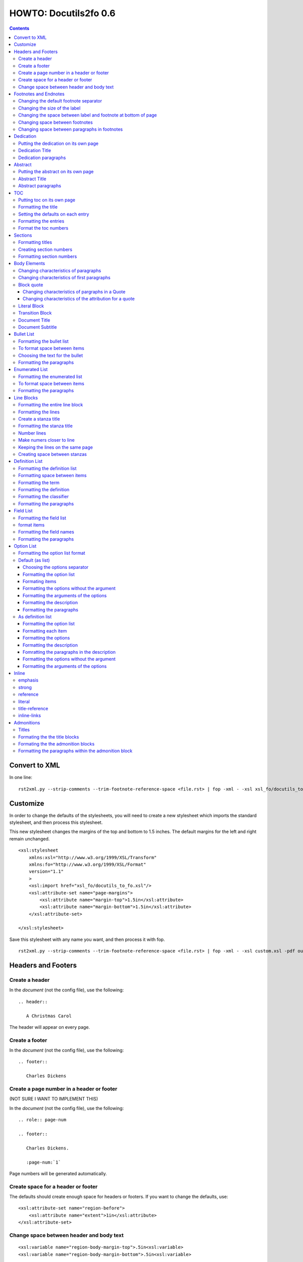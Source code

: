 
^^^^^^^^^^^^^^^^^^^^^^^^
HOWTO: Docutils2fo 0.6
^^^^^^^^^^^^^^^^^^^^^^^^

..  $Id: howto.rst 7131 2011-09-26 19:27:15Z paultremblay $ 

.. contents::

================
Convert to XML
================

In one line::

 rst2xml.py --strip-comments --trim-footnote-reference-space <file.rst> | fop -xml - -xsl xsl_fo/docutils_to_fo.xsl -pdf out.pdf

===========
Customize
===========

In order to change the defaults of the stylesheets, you will need to create a
new stylesheet which imports the standard stylesheet, and then process this
stylesheet. 

This new stylesheet changes the margins of the top and bottom to 1.5 inches.
The default margins for the left and right remain unchanged.

::

 <xsl:stylesheet 
     xmlns:xsl="http://www.w3.org/1999/XSL/Transform"
     xmlns:fo="http://www.w3.org/1999/XSL/Format"
     version="1.1"
     >
     <xsl:import href="xsl_fo/docutils_to_fo.xsl"/>
     <xsl:attribute-set name="page-margins">
         <xsl:attribute name="margin-top">1.5in</xsl:attribute>
         <xsl:attribute name="margin-bottom">1.5in</xsl:attribute>
     </xsl:attribute-set>
     
 </xsl:stylesheet>

Save this stylesheet with any name you want, and then process it with fop. ::

 rst2xml.py --strip-comments --trim-footnote-reference-space <file.rst> | fop -xml - -xsl custom.xsl -pdf out.pdf


====================
Headers and Footers
====================

Create a header
---------------

In the *document* (not the config file), use the following::

 .. header:: 

    A Christmas Carol 

The header will appear on every page.

Create a footer
---------------

In the *document* (not the config file), use the following::

 .. footer:: 

    Charles Dickens 

Create a page number in a header or footer
--------------------------------------------

(NOT SURE I WANT TO IMPLEMENT THIS)

In the *document* (not the config file), use the following::

 .. role:: page-num
    
 .. footer:: 

    Charles Dickens.
    
    :page-num:`1`

Page numbers will be generated automatically.

Create space for a header or footer
------------------------------------

The defaults should create enough space for headers or footers. If you want to
change the defaults, use::


    <xsl:attribute-set name="region-before">
        <xsl:attribute name="extent">1in</xsl:attribute>
    </xsl:attribute-set>



Change space between header and body text
------------------------------------------


::

    <xsl:variable name="region-body-margin-top">.5in<xsl:variable>
    <xsl:variable name="region-body-margin-bottom">.5in<xsl:variable>

=======================
Footnotes and Endnotes
=======================

Changing the default footnote separator
----------------------------------------

Rewrite the named template `make-footnote-separator`::


    <!--gets rid of separator--> 
    <xsl:template name="make-footnote-separator"/>

Changing the size of the label
--------------------------------

The attribute set "default-footnote-label-inline" sets the formatting of the
label in the text::

    <!--changes size form 8 to 10 pts-->
    <xsl:attribute-set name="default-footnote-label-inline">
        <xsl:attribute name="font-size">10pt</xsl:attribute>
    </xsl:attribute-set>

Changing the space between label and footnote at bottom of page
----------------------------------------------------------------

::

    <xsl:attribute-set name="footnote-list-block">
        <xsl:attribute name="provisional-distance-between-starts">18pt</xsl:attribute>
    </xsl:attribute-set>

Changing space between footnotes
---------------------------------

::

    <xsl:attribute-set name="footnote-list-block">
        <xsl:attribute name="space-after">12pt</xsl:attribute>
    </xsl:attribute-set>

Note: Use space-before.conditionality ="retain" to set space between first
footnote and text. Or, set `space-after` in the footnote separator text, and
use space-after.conditionality ="retain".

Changing space between paragraphs in footnotes
----------------------------------------------
::

    <xsl:attribute-set name="footnote-paragraph-block">
        <xsl:attribute name="space-before">15pt</xsl:attribute>
    </xsl:attribute-set>

==========
Dedication
==========

Putting the dedication on its own page
---------------------------------------

The default template for the dedication is::

    <xsl:template match="topic[@classes='dedication']">
        <xsl:apply-templates/>
    </xsl:template>

Change this to::

    <xsl:template match="topic[@classes='dedication']">
        <fo:block break-before = "page" break-after="page">
            <xsl:apply-templates/>
        </fo:block>
    </xsl:template>

Dedication Title
------------------

Change the `dedication-title-block` attribute set::

    <xsl:attribute-set name="dedication-title-block">
        <xsl:attribute name="text-align">center</xsl:attribute>
        <xsl:attribute name="font-weight">bold</xsl:attribute>
        <xsl:attribute name="space-after">12pt</xsl:attribute>
    </xsl:attribute-set>

Dedication paragraphs
---------------------

To change the characteristics of the paragraphs of the dedication, use the
`dedication-paragraph-block` and `dedication-first-paragraph-block`.

::


    <xsl:attribute-set name="dedication-paragraph-block">
        <xsl:attribute name="font-style">italic</xsl:attribute>
        <xsl:attribute name="space-after">12pt</xsl:attribute>
    </xsl:attribute-set>

    <xsl:attribute-set name="dedication-first-paragraph-block"
        use-attribute-sets = "dedication-paragraph-block">
        <xsl:attribute name="space-before">0pt</xsl:attribute>
    </xsl:attribute-set>


==========
Abstract
==========

Putting the abstract on its own page
---------------------------------------

The default template for the abstract is::

    <xsl:template match="topic[@classes='abstract']">
        <xsl:apply-templates/>
    </xsl:template>

Change this to::

    <xsl:template match="topic[@classes='abstract']">
        <fo:block break-before = "page" break-after="page">
            <xsl:apply-templates/>
        </fo:block>
    </xsl:template>

Abstract Title
------------------

Change the `abstract-title-block` attribute set::

    <xsl:attribute-set name="abstract-title-block">
        <xsl:attribute name="text-align">center</xsl:attribute>
        <xsl:attribute name="font-weight">bold</xsl:attribute>
        <xsl:attribute name="space-after">12pt</xsl:attribute>
    </xsl:attribute-set>

Abstract paragraphs
---------------------

To change the characteristics of the paragraphs of the abstract, use the
`abstract-paragraph-block` and `abstract-first-paragraph-block`.

::


    <xsl:attribute-set name="abstract-paragraph-block">
        <xsl:attribute name="font-style">italic</xsl:attribute>
        <xsl:attribute name="space-after">12pt</xsl:attribute>
    </xsl:attribute-set>

    <xsl:attribute-set name="abstract-first-paragraph-block"
        use-attribute-sets = "abstract-paragraph-block">
        <xsl:attribute name="space-before">0pt</xsl:attribute>
    </xsl:attribute-set>


====
TOC
====

Putting toc on its own page
-----------------------------

For a break before, use the break-before = page in the attribute set
`toc-title-block`::

    <xsl:attribute-set name="toc-title-block">
        <xs:attribute name="break-before">page</xs:attribute>
    </xsl:attribute-set>


Use a page break in the element that comes after it. 

Another way to put the TOC on its own page (besides using a whole new page
run, the preferred method for more involved documents), is to rewrite the
matching template. The default is::

    <xsl:template match="topic[@classes='contents']">
        <xsl:apply-templates/>
    </xsl:template>

Rewrite this to::

    <xsl:template match="topic[@classes='contents']">
        <fo:block break-before = "page" break-after="page">
            <xsl:apply-templates/>
        </fo:block>
    </xsl:template>


Formatting the title
-----------------------

Use the attribue set `toc-title-block`:: 

    <xsl:attribute-set name="toc-title-block">
        <xs:attribute name="text-align">left</xs:attribute>
    </xsl:attribute-set>

Setting the defaults on each entry
-------------------------------------

Use the `toc-entry-defaults-block` to set properties for all of the toc entries
at once::

    <xsl:attribute-set name="toc-entry-defaults-block">
        <xsl:attribute name="space-after">3pt</xsl:attribute>
        <xsl:attribute name="text-align-last">justify</xsl:attribute>
    </xsl:attribute-set>


Formatting the entries
------------------------

Use the attribute-set `toc-level1/2...-block`::


    <xsl:attribute-set name="toc-level1-block" >
    </xsl:attribute-set>

    <xsl:attribute-set name="toc-level2-block" >
        <xsl:attribute name="start-indent">10mm</xsl:attribute>
    </xsl:attribute-set>

    <!--etc-->

Format the toc numbers
-----------------------

The format of the numbers for toc entry takes the same format as the
section numbers. See section numbers.

=========
Sections
=========

Formatting titles
-------------------

Use the attribute-sets ``'title-level1-block'``, ``'title-level1-block'``,  etc, to
format the titles for each section. Docutils to fo allows sections to go 7
levels deep. Headings are blocks and can take any property of a block. 

::

    <xsl:attribute-set name="default-section-title-block">
        <xsl:attribute name="space-before">12pt</xsl:attribute>
        <xsl:attribute name="space-after">12pt</xsl:attribute>
        <xsl:attribute name="keep-with-next">always</xsl:attribute>
    </xsl:attribute-set>

    <xsl:attribute-set name="title-level1-block" use-attribute-sets="default-section-title-block">
        <xsl:attribute name="font-weight">bold</xsl:attribute>
        <xsl:attribute name="font-size">16</xsl:attribute>
    </xsl:attribute-set>

    <xsl:attribute-set name="title-level2-block" use-attribute-sets="default-section-title-block">
        <xsl:attribute name="font-weight">bold</xsl:attribute>
        <xsl:attribute name="font-size">14</xsl:attribute>
        <xsl:attribute name="font-style">italic</xsl:attribute>
    </xsl:attribute-set>


Creating section numbers
-------------------------

At the start of the document, put::

 .. sectnum::

Formatting section numbers
---------------------------

Use the ``'parm#'`` identifier plus the ``'number-format'`` to format the
section numbers. The value for formatting can take a combination of
punctuation and numbers, letters, or Roman numberals

::


 <xsl:param name="number-section1">1</xsl:param>
 <xsl:param name="number-section2">.1</xsl:param>
 <xsl:param name="number-section3">.1</xsl:param>
 <xsl:param name="number-section4">.1</xsl:param>
 <xsl:param name="number-section5">.1</xsl:param>
 <xsl:param name="number-section6">.1</xsl:param>
 <xsl:param name="number-section7">.1</xsl:param>
 <xsl:param name="number-section8">.1</xsl:param>
 <xsl:param name="number-section9">.1</xsl:param>

 # (I.), (II.), (III.), etc
 heading1.number-format = (I.)

 # i.), ii.), etc 
 heading2.number-format = i.)

 # .1., .2., .3., etc
 heading3.number-format = .1.

 # a, b, c, etc
 heading4.number-format = a

 # A, B, C., etc
 heading5.number-format = A

=============
Body Elements
=============

Changing characteristics of paragraphs
---------------------------------------

::


    <xsl:attribute-set name="paragraph-block">
        <xsl:attribute name="space-after">12pt</xsl:attribute>
    </xsl:attribute-set>


Changing characteristics of first paragraphs
--------------------------------------------

::

    <xsl:attribute-set name="first-paragraph-block" use-attribute-sets="paragraph-block">
    </xsl:attribute-set>

Block quote
-----------

The default template is:

::

    <xsl:template match="block_quote[not(@classes)]">
        <xsl:apply-templates/>
    </xsl:template>

To change, (to put space ater, for example)::

    <xsl:template match="block_quote[not(@classes)]">
        <xsl:apply-templates/>
        <fo:block space-after="24pt"/>
    </xsl:template>

    <!--or-->

    <xsl:template match="block_quote[not(@classes)]">
        <fo:block space-after="24pt">
            <xsl:apply-templates/>
        </fo:block>
    </xsl:template>

Changing characteristics of pargraphs in a Quote 
^^^^^^^^^^^^^^^^^^^^^^^^^^^^^^^^^^^^^^^^^^^^^^^^^

Use the `block-quote-paragraph-block` attribute set::

    <xsl:attribute-set name="block-quote-paragraph-block">
        <xsl:attribute name="space-before">12pt</xsl:attribute>
        <xsl:attribute name="start-indent">20mm</xsl:attribute>
        <xsl:attribute name="end-indent">20mm</xsl:attribute>
        <xsl:attribute name="space-after">12pt</xsl:attribute>
        <xsl:attribute name="space-before">12pt</xsl:attribute>
    </xsl:attribute-set>

    <xsl:attribute-set name="block-quote-first-paragraph-block" use-attribute-sets="block-quote-paragraph-block">
        <xsl:attribute name="space-before">0pt</xsl:attribute>
    </xsl:attribute-set>

Changing characteristics of the attribution for a quote
^^^^^^^^^^^^^^^^^^^^^^^^^^^^^^^^^^^^^^^^^^^^^^^^^^^^^^^^^

Use the `block-quote-attributeion-block` attribute.

::


    <xsl:attribute-set name="block-quote-attribution-block">
        <xsl:attribute name="text-align">right</xsl:attribute>
    </xsl:attribute-set>


Literal Block
-------------

To change the characteristics of a literal block, use the 
`literal-block` attribute set::

    <xsl:attribute-set name="literal-block">
        <xsl:attribute name="font-family">monospace</xsl:attribute>
        <xsl:attribute name="font-size">8</xsl:attribute>
        <xsl:attribute name="white-space">pre</xsl:attribute>
        <xsl:attribute name="space-after">12pt</xsl:attribute>
        <xsl:attribute name="space-before">12pt</xsl:attribute>
    </xsl:attribute-set>

Transition Block
------------------

To change the characteristics of a transition block, use the 
`transition-block` attribute set::

    <xsl:attribute-set name="transition-block">
        <xsl:attribute name="space-before">12pt</xsl:attribute>
        <xsl:attribute name="space-after">12pt</xsl:attribute>
        <xsl:attribute name="text-align">center</xsl:attribute>
    </xsl:attribute-set>

Document Title
--------------

To change the characteristics of the document title, use the 
`document-title-block` attribute set::


    <xsl:attribute-set name="document-title-block">
        <xsl:attribute name="space-after">12pt</xsl:attribute>
        <xsl:attribute name="font-size">24pt</xsl:attribute>
        <xsl:attribute name="text-align">center</xsl:attribute>
        <xsl:attribute name="font-weight">bold</xsl:attribute>
    </xsl:attribute-set>

Document Subtitle
-------------------

To change the characteristics of the document subtitle, use the 
`document-subtitle-block` attribute set::


    <xsl:attribute-set name="document-subtitle-block">
        <xsl:attribute name="space-before">12pt</xsl:attribute>
        <xsl:attribute name="space-after">12pt</xsl:attribute>
        <xsl:attribute name="font-size">18pt</xsl:attribute>
        <xsl:attribute name="text-align">center</xsl:attribute>
        <xsl:attribute name="font-weight">bold</xsl:attribute>
    </xsl:attribute-set>

============
Bullet List
============


Formatting the bullet list
----------------------------

Use the attribute set  ``'bullet-list-block'`` and
``'bullet-level2-list-block'`` property to format the space after and before,
the left and right indent, and any other property you want to set on the list,
such as font for font-size::

    <xsl:attribute-set name="bullet-list-block" >
        <xsl:attribute name="start-indent">5mm</xsl:attribute>
        <xsl:attribute name="provisional-distance-between-starts">5mm</xsl:attribute>
        <xsl:attribute name="space-before">12pt</xsl:attribute>
        <xsl:attribute name="space-after">12pt</xsl:attribute>
    </xsl:attribute-set>

    <xsl:attribute-set name="bullet-level2-list-block" >
        <xsl:attribute name="start-indent">15mm</xsl:attribute>
        <xsl:attribute name="provisional-distance-between-starts">5mm</xsl:attribute>
        <xsl:attribute name="space-before">12pt</xsl:attribute>
    </xsl:attribute-set>

To format space between bullets and text, change the attribute
``'provisional-distance-between-starts'``.


To format space between items
-------------------------------

Use the ``'bullet-list-item'`` and ``'bullet-level2-list-item'`` attribute set.

::


    <xsl:attribute-set name="bullet-list-item">
        <xsl:attribute name="space-before">12pt</xsl:attribute> 
    </xsl:attribute-set>


    <xsl:attribute-set name="bullet-level2-list-item">
        <xsl:attribute name="space-before">12pt</xsl:attribute> 
    </xsl:attribute-set>

Choosing the text for the bullet
-----------------------------------

Use the parameter ``'bullet-list'`` and ``'bullet-list-level2'`` to change the default bullet::

 <xsl:param name="bullet-text">&#x2022;</xsl:param>
 <xsl:param name="bullet-text-level2">&#x00B0;</xsl:param>


Formatting the  paragraphs
----------------------------

Use the ``'bullet-list-item-body-block'`` attribute set to format the text of
the bullet list. This identifier can take any block property::


    <xsl:attribute-set name="bullet-list-item-body-block">
        <xsl:attribute name="space-after">12pt</xsl:attribute> 
    </xsl:attribute-set>


================
Enumerated List
================


Formatting the enumerated list
--------------------------------

Use the attribute set  ``'enumerated-list-block'`` and
``'enumerated-level2-list-block'`` property to format the space after and
before, the left and right indent, and any other property you want to set on
the list, such as font for font-size::

    <xsl:attribute-set name="enumerated-list-block" >
        <xsl:attribute name="start-indent">5mm</xsl:attribute>
        <xsl:attribute name="provisional-distance-between-starts">5mm</xsl:attribute>
        <xsl:attribute name="space-before">12pt</xsl:attribute>
        <xsl:attribute name="space-after">12pt</xsl:attribute>
    </xsl:attribute-set>

    <xsl:attribute-set name="enumerated-level2-list-block" >
        <xsl:attribute name="start-indent">15mm</xsl:attribute>
        <xsl:attribute name="provisional-distance-between-starts">10mm</xsl:attribute>
        <xsl:attribute name="space-before">12pt</xsl:attribute>
        <xsl:attribute name="space-before">12pt</xsl:attribute>
    </xsl:attribute-set>

To format space between enumerateds and text, change the attribute
``'provisional-distance-between-starts'``.


To format space between items
-------------------------------

Use the ``'enumerated-list-item'`` and ``'enumerated-level2-list-item'`` attribute set.

::

    <xsl:attribute-set name="enumerated-list-item">
        <xsl:attribute name="space-before">12pt</xsl:attribute> 
    </xsl:attribute-set>


    <xsl:attribute-set name="enumerated-level2-list-item">
        <xsl:attribute name="space-before">12pt</xsl:attribute> 
    </xsl:attribute-set>


Formatting the  paragraphs
----------------------------

Use the ``'enumerated-list-item-body-block'`` attribute set to format the text of
the enumerated list. This identifier can take any block property::


    <xsl:attribute-set name="enumerated-list-item-body-block">
        <xsl:attribute name="space-after">12pt</xsl:attribute> 
    </xsl:attribute-set>

===========
Line Blocks
===========

Formatting the entire line block
---------------------------------

Use the ``'outer-line-block'`` attribute-set to format the entire line block.
This identifier can take any block property::

    <xsl:attribute-set name="outer-line-block">
        <xsl:attribute name="space-before">12pt</xsl:attribute>
        <xsl:attribute name="space-after">12pt</xsl:attribute>
    </xsl:attribute-set>

Formatting the lines
----------------------

The lines have the attribute-set ``'level1-line-block'``, ``'level2-line-block'`` and
so fourth. Each level indicates how many levels the line is nested.
Lines may be nesed up to 5 levels deep. It makes sense to set overall
properties with the ``'outer-line-block'`` attribute-set, and to use the
``'evel#-line-block'`` to set the indents of for each level::

    <xsl:attribute-set name="level1-line-block">
        <xsl:attribute name="start-indent">10mm</xsl:attribute>
    </xsl:attribute-set>
    
    <xsl:attribute-set name="level2-line-block">
        <xsl:attribute name="start-indent">20mm</xsl:attribute>
    </xsl:attribute-set>

Create a stanza title
----------------------

In order to create a title for a stanza, in the *document* (not the
configuration file) include the line in a title_reference::

 | `stanza title 1` 
 | A one, two, a one two three four
 |
 | `stanza title 2`
 | Half a bee, philosophically,
 |     must, *ipso facto*, half not be.
 | But half the bee has got to be,
 |     *vis a vis* its entity.  D'you see?
 |
 | `stanza title 3`
 | But can a bee be said to be
 |     or not to be an entire bee,
 |         when half the bee is not a bee,
 |             due to some ancient injury?
 |
 | Singing...

Formatting the stanza title
-----------------------------

Use the ``'stanza-title-block'`` attribute-set to format the stanza title::

    <xsl:attribute-set name="stanza-title-block">
        <xsl:attribute name="text-align">center</xsl:attribute>
        <xsl:attribute name="space-before">12</xsl:attribute>
        <xsl:attribute name="font-weight">bold</xsl:attribute>
    </xsl:attribute-set>

You cannot do any formatting with a title reference (the text between
the \`\`). If you need to do inline markup on part of a stanza title,
only put the \`\` around the part that does not need the markup::

 
 | *stanza title* `3` 
 | But can a bee be said to be

If you need to format the entire stanza title, use the following work
around::


 .. role:: title
 
 | *stanza title 3* :title:`x` 
 | But can a bee be said to be
 |     or not to be an entire bee,
 |         when half the bee is not a bee,
 |             due to some ancient injury?

Number lines
------------

In order to number the lines in a verse, import the number_verse.xsl
stylehseet, and set the parameter ``'number-verse'`` to the appropriate
increment.

::

    <!--numbers every 5th line-->
    <xsl:import href="xsl_fo/docutils_to_fo.xsl"/>
    <xsl:import href="xsl_fo/custom/number_verse.xsl"/>
    <xsl:param name="number-verse">5</xsl:param>

Make numers closer to line
----------------------------

By default, docutils to fo puts the number to the very right of the
margin. Set the attribute ``'right-indent'`` to a positive number to make the
numbers appear closer to the lines::

    <xsl:attribute-set name="outer-line-block">
        <xsl:attribute name="right-indent">20mm</xsl:attribute>
    </xsl:attribute-set>

Keeping the lines on the same page
-----------------------------------

If the line block is relatively short, use the ``'keep-on-same-page'``
property.

::

    <xsl:attribute-set name="outer-line-block">
        <xsl:attribute name="keep-together.within-page">always</xsl:attribute>
    </xsl:attribute-set>


If the line block is long, using this property could lead to
huge space on a page.

.. note a work around is to create a completely new stanza, and use
.. keep-on-same-page property. 

Creating space between stanzas
-------------------------------

Use a blank line to control the space between stanzas. There is no
othe way to control space. The rst2xml.py utility marks a new set of
line blocks when it detects a new indentation. In contrast, real verse
is marked by the space between stanzas.


=================
Definition List
=================

Formatting the definition list
-------------------------------

Use the attribute set ``'definition-list-block'`` to change the
characteristics of the entire definition.

::

    <xsl:attribute-set name="definition-list-block" >
        <xsl:attribute name="space-after">12pt</xsl:attribute>
        <xsl:attribute name="space-before">12pt</xsl:attribute>
    </xsl:attribute-set>

Formatting space between items
-------------------------------

An item consists of both the term and definition. Use the
``'definition-list-item-block'`` attribute set.

::

    <xsl:attribute-set name="definition-list-item-block" >
        <xsl:attribute name="space-before">12pt</xsl:attribute>
    </xsl:attribute-set>

Formatting the term
---------------------


Use the ``'definition-term-block'`` to change the properties of the term, such
as the space below::

    <xsl:attribute-set name="definition-term-block">
        <xsl:attribute name="font-weight">bold</xsl:attribute> 
    </xsl:attribute-set>


Formatting the definition
--------------------------

The definition can consist of more than one paragraph. To format each of these
paragraphs, and the space before or after, use the ``'definition-block'`` attribute set::

    <xsl:attribute-set name="definition-block">
    </xsl:attribute-set>

Formatting the classifier
-------------------------

Use the ``'classifier-inline'`` attribute set to format the classifier::

    <xsl:attribute-set name="classifier-inline">
	<xsl:attribute name="font-style">italic</xsl:attribute>
    </xsl:attribute-set>

Formatting the  paragraphs
---------------------------

The ``'definition-list-paragraph'`` attribute-set formats the parapgraphs in
the definition::

    <xsl:attribute-set name="definition-paragraph-block">
        <xsl:attribute name="space-before">12pt</xsl:attribute> 
        <xsl:attribute name="start-indent">30pt</xsl:attribute>
    </xsl:attribute-set>

============
Field List
============


Formatting the field list
----------------------------

Use the ``'field-list-block'`` attribute set to format the space after and
before, the left and right indent, and any other property you want to
set on the list, such as font for font-size::

    <xsl:attribute-set name="field-list-block" >
        <xsl:attribute name="start-indent">0mm</xsl:attribute>
        <xsl:attribute name="provisional-distance-between-starts">30mm</xsl:attribute>
        <xsl:attribute name="space-before">12pt</xsl:attribute>
        <xsl:attribute name="space-after">12pt</xsl:attribute>
    </xsl:attribute-set>

To format space between field and text change the
``'provisional-distance-between-starts'`` attribute::


        <xsl:attribute name="provisional-distance-between-starts">40mm</xsl:attribute>


format items
-------------------------------

Use the ``'field-list-items'`` attribute set.

::


    <xsl:attribute-set name="field-list-item">
        <xsl:attribute name="space-before">12pt</xsl:attribute> 
    </xsl:attribute-set>

Formatting the field names
---------------------------

Use the ``'field-list-item-label-block'`` attribute-set, which can take any inline
properties::


    <xsl:attribute-set name="field-list-item-label-block">
        <xsl:attribute name="font-weight">bold</xsl:attribute> 
    </xsl:attribute-set>


Formatting the  paragraphs
----------------------------

Use the ``'field-body-block'`` attribute-set to format the text of
the bullet list. This identifier can take any block property::

    <xsl:attribute-set name="field-body-block">
        <xsl:attribute name="space-after">12pt</xsl:attribute> 
    </xsl:attribute-set>

Note that using the ``'space-before'`` property has the same effect as
controlling the space between each paragraph, without putting unwated space
before the first paragraph. 

============
Option List
============

Formatting the option list format
-----------------------------------

The option list can either be formatted as a list, with the options as
labels to the left of the description; or as a definition list, with
the options serving as the terms, and the descriptions in a paragraph
right below. For an option list with lenghty options, a definition
list may work better.

By default, the stylesheets process the options list as a list. If you wish to
format them as a definition list, use the following::

    <xsl:stylesheet 
    xmlns:xsl="http://www.w3.org/1999/XSL/Transform"
    xmlns:fo="http://www.w3.org/1999/XSL/Format"
    version="1.1"
    >

        <xsl:import href="xsl_fo/docutils_to_fo.xsl"/>
        <xsl:import href="xsl_fo/custom/option_list_as_definition.xsl"/>
    
    </xsl:stylesheet>

Default (as list)
------------------


Choosing the options separator
^^^^^^^^^^^^^^^^^^^^^^^^^^^^^^^

By default, the docutils to FO convertor uses a comma to separate
options. To change the default, use the ``'options-separator'``
parameter::

    <xsl:param name="options-separator">| </xsl:param>


Formatting the option list
^^^^^^^^^^^^^^^^^^^^^^^^^^^

Use the ``'option-list-block'`` attribute-set to format the space after and
before, the left and right indent, and any other property you want to
set on the list, such as font for font-size::

    <xsl:attribute-set name="option-list-block">
        <xsl:attribute name="start-indent">0mm</xsl:attribute>
        <xsl:attribute name="provisional-distance-between-starts">50mm</xsl:attribute>
        <xsl:attribute name="space-before">12pt</xsl:attribute>
        <xsl:attribute name="space-after">12pt</xsl:attribute>
    </xsl:attribute-set>

To format space between option and text, chance the
``'provisional-distance-between-starts'`` attribute::

 <xsl:attribute name="provisional-distance-between-starts">40mm</xsl:attribute>


Formating items
^^^^^^^^^^^^^^^^

Use the ``'option-list-item'`` attribute set.

::


    <xsl:attribute-set name="option-list-item">
        <xsl:attribute name="space-before">12pt</xsl:attribute> 
    </xsl:attribute-set>
 

Formatting the options without the argument
^^^^^^^^^^^^^^^^^^^^^^^^^^^^^^^^^^^^^^^^^^^^^

Use the ``'option-inline'`` attribute-set to format only the option without the
arguments of the options. This identifier  can take any inline
properties::


    <xsl:attribute-set name="option-inline">
        <xsl:attribute name="font-family">monospace</xsl:attribute>
    </xsl:attribute-set>

.. option-group-block

Formatting the arguments of the options
^^^^^^^^^^^^^^^^^^^^^^^^^^^^^^^^^^^^^^^^

Use the ``'option-argument-inline'`` attribute-set to format just the option of
the arugment. This identifier  can take any inline properties::


    <xsl:attribute-set name="option-argument-inline">
        <xsl:attribute name="font-family">monospace</xsl:attribute>
	<xsl:attribute name="font-style">italic</xsl:attribute>
    </xsl:attribute-set>


Formatting the description
^^^^^^^^^^^^^^^^^^^^^^^^^^^

Use the ``'option-list-item-body'`` attribue set to format the text of
the option list.


Formatting the paragraphs
^^^^^^^^^^^^^^^^^^^^^^^^^^

Use the ``'option-list-item-body-block'`` attribute-set to format the text of
the list. This identifier can take any block property::

    <xsl:attribute-set name="option-list-item-body-block">
    </xsl:attribute-set>

Note that using the ``'space-before'`` property has the same effect as
controlling the space between each paragraph, without putting unwated space
before the first paragraph. 


As definition list
------------------

Formatting the option list
^^^^^^^^^^^^^^^^^^^^^^^^^^^

Use the ``'option-list-definition-block'`` to format the entire option list::

    <xsl:attribute-set name="option-list-definition-block">
        <xsl:attribute name="space-before">12pt</xsl:attribute>
        <xsl:attribute name="space-after">12pt</xsl:attribute>
    </xsl:attribute-set>

Formatting each item
^^^^^^^^^^^^^^^^^^^^^

Use the attribute-set ``'option-list-item-block'``.

::

    <xsl:attribute-set name="option-list-item-block">
        <xsl:attribute name="space-before">8pt</xsl:attribute>
    </xsl:attribute-set>

Formatting the options
^^^^^^^^^^^^^^^^^^^^^^^^

Use the ``'option-group-block'`` attribute set::

    <xsl:attribute-set name="option-group-block">
        <xsl:attribute name="keep-with-next">always</xsl:attribute>
    </xsl:attribute-set>

Formatting the description
^^^^^^^^^^^^^^^^^^^^^^^^^^^

The description contains one or more paragraphs. To format all of these at
once, use the ``'option-list-description-block'`` attribute set::

    <xsl:attribute-set name="option-list-description-block">
        <xsl:attribute name="start-indent">16pt</xsl:attribute>
        <xsl:attribute name="space-before">8pt</xsl:attribute>
    </xsl:attribute-set>

Fomratting the paragraphs in the description
^^^^^^^^^^^^^^^^^^^^^^^^^^^^^^^^^^^^^^^^^^^^^

Use the ``'option-list-paragraph-block'``::

    <xsl:attribute-set name="option-list-paragraph-block">
        <xsl:attribute name="space-before">0pt</xsl:attribute>
    </xsl:attribute-set>

Formatting the options without the argument
^^^^^^^^^^^^^^^^^^^^^^^^^^^^^^^^^^^^^^^^^^^^^

Use the ``'option-inline'`` attribute-set. (See above for the default
section.)



Formatting the arguments of the options
^^^^^^^^^^^^^^^^^^^^^^^^^^^^^^^^^^^^^^^^^

Use the ``'option-argument-inline'`` attribute-set. (See above in the default
section.)

=======
Inline
=======

emphasis
---------

Use the `emphasis-inline` attribute set to change the default behavior of the
emphsis element.

::

    <xsl:template match="emphasis">
        <fo:inline xsl:use-attribute-sets="emphasis-inline">
            <xsl:apply-templates/>
        </fo:inline>
    </xsl:template>

strong
-------

::

    <xsl:attribute-set name="strong-inline" >
	<xsl:attribute name="font-weight">bold</xsl:attribute>
    </xsl:attribute-set>

reference
----------


::

    <xsl:attribute-set name="basic-link-inline" >
	<xsl:attribute name="text-decoration">underline</xsl:attribute>
        <xsl:attribute name="color">blue</xsl:attribute>
    </xsl:attribute-set>

literal
--------


::

    <xsl:attribute-set name="literal-inline">
        <xsl:attribute name="font-family">monospace</xsl:attribute>
        <xsl:attribute name="font-size">8</xsl:attribute>
        <xsl:attribute name="white-space">pre</xsl:attribute>
    </xsl:attribute-set>

title-reference
---------------

::

    <xsl:attribute-set name="title-reference-inline" >
	<xsl:attribute name="font-style">italic</xsl:attribute>
    </xsl:attribute-set>

inline-links
------------

Change the parameter `internalo-link-type` to change the type of hyper link::

 <!--whether to make internal links clickable ('link'), 
 refer to a page number ('page'), or both ('page-link')-->
 <xsl:param name="internal-link-type">link</xsl:param>

============
Admonitions
============

Titles
-------

Each admonishment has its own title formed by the following parameters:

::


    <xsl:param name="attention-title">Attention!</xsl:param>
    <xsl:param name="caution-title">Caution!</xsl:param>
    <xsl:param name="danger-title">!Danger!</xsl:param>
    <xsl:param name="error-title">Error</xsl:param>
    <xsl:param name="hint-title">Hint</xsl:param>
    <xsl:param name="important-title">Important</xsl:param>
    <xsl:param name="note-title">Note</xsl:param>
    <xsl:param name="tip-title">Tip</xsl:param>
    <xsl:param name="warning-title">Warning!</xsl:param>

To change the default titles, simply change the parameters.

Formating the the title blocks
------------------------------------

Each title block inherits its property from the `default-admonition-title-block`
attribute-set.

::

    <xsl:attribute-set name="default-admonition-title-block">
        <xsl:attribute name="space-after">10pt</xsl:attribute>
        <xsl:attribute name="font-size">larger</xsl:attribute>
        <xsl:attribute name="color">red</xsl:attribute>
    </xsl:attribute-set>

The attribute sets for each admonition tite, are logically the name, followed
by the string 'title-block'.

::

    <xsl:attribute-set name="attention-title-block" use-attribute-sets="default-admonition-title-block">
    </xsl:attribute-set>

The exact names are:

 - attention-title-block
 - caution-title-block
 - danger-title-block
 - error-title-block
 - hint-title-block
 - important-title-block
 - note-title-block
 - tip-title-block
 - admonition-custom-title-block
 - warning-title-block

Formating the the admonition blocks
------------------------------------

Each admonition is wrapped in a block. Each block inherits its characteristics
from the default::



    <xsl:attribute-set name="default-admonition-outer-block">
        <xsl:attribute name="border-style">solid</xsl:attribute>
        <xsl:attribute name="border-width">1px</xsl:attribute>
        <xsl:attribute name="padding">6pt</xsl:attribute>
        <xsl:attribute name="keep-together.within-page">always</xsl:attribute>
    </xsl:attribute-set>

Changing the attributes in this attribute set changes them for all
admonitions. 

Each admonition has its own attribute-set, the name of the admonition followed
by the string '-block.'::

    <xsl:attribute-set name="attention-block" use-attribute-sets="default-admonition-outer-block">
    </xsl:attribute-set>

    <xsl:attribute-set name="caution-block" use-attribute-sets="default-admonition-outer-block">
    </xsl:attribute-set>

    <!--etc-->

The names of these blocks are:

 - attention-block
 - caution-block
 - danger-block
 - error-block
 - hint-block
 - important-block
 - note-block
 - tip-block
 - admonition-custom-block
 - warning-block


Formatting the paragraphs within the admonition block
-------------------------------------------------------
    
Use the attribute-set `admonition-paragraphs-block` to format paragraphs::

    <xsl:attribute-set name="admonition-paragraph-block">
        <xsl:attribute name="space-before">12pt</xsl:attribute>
    </xsl:attribute-set>
